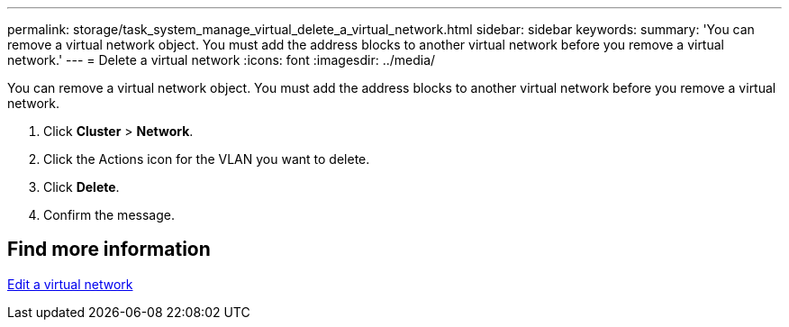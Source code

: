 ---
permalink: storage/task_system_manage_virtual_delete_a_virtual_network.html
sidebar: sidebar
keywords:
summary: 'You can remove a virtual network object. You must add the address blocks to another virtual network before you remove a virtual network.'
---
= Delete a virtual network
:icons: font
:imagesdir: ../media/

[.lead]
You can remove a virtual network object. You must add the address blocks to another virtual network before you remove a virtual network.

. Click *Cluster* > *Network*.
. Click the Actions icon for the VLAN you want to delete.
. Click *Delete*.
. Confirm the message.

== Find more information

xref:task_system_manage_virtual_edit_a_virtual_network.adoc[Edit a virtual network]

